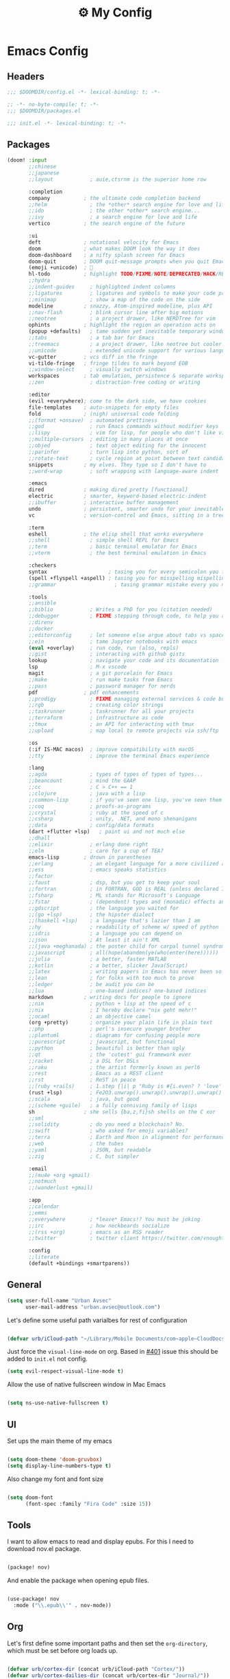 :PROPERTIES:
:ID:       fa113cbd-e8d3-42c5-97ae-eaa82a8257ec
:END:
#+TITLE: ⚙️ My Config
#+PROPERTY: header-args:emacs-lisp :tangle ~/.doom.d/config.el
#+STARTUP: fold

* Emacs Config
:PROPERTIES:
:ID:       ef84f824-9440-42b2-b69d-bc07aa10c5ef
:END:
** Headers
#+begin_src emacs-lisp
;;; $DOOMDIR/config.el -*- lexical-binding: t; -*-
#+end_src

#+begin_src emacs-lisp :tangle "~/.doom.d/packages.el"
;; -*- no-byte-compile: t; -*-
;;; $DOOMDIR/packages.el
#+end_src


#+begin_src emacs-lisp :tangle "~/.doom.d/init.el"
;;; init.el -*- lexical-binding: t; -*-
#+end_src

** Packages
#+begin_src emacs-lisp :tangle "~/.doom.d/init.el"
(doom! :input
       ;;chinese
       ;;japanese
       ;;layout            ; auie,ctsrnm is the superior home row

       :completion
       company           ; the ultimate code completion backend
       ;;helm              ; the *other* search engine for love and life
       ;;ido               ; the other *other* search engine...
       ;;ivy               ; a search engine for love and life
       vertico           ; the search engine of the future

       :ui
       deft              ; notational velocity for Emacs
       doom              ; what makes DOOM look the way it does
       doom-dashboard    ; a nifty splash screen for Emacs
       doom-quit         ; DOOM quit-message prompts when you quit Emacs
       (emoji +unicode)  ; 🙂
       hl-todo           ; highlight TODO/FIXME/NOTE/DEPRECATED/HACK/REVIEW
       ;;hydra
       ;;indent-guides     ; highlighted indent columns
       ;;ligatures         ; ligatures and symbols to make your code pretty again
       ;;minimap           ; show a map of the code on the side
       modeline          ; snazzy, Atom-inspired modeline, plus API
       ;;nav-flash         ; blink cursor line after big motions
       ;;neotree           ; a project drawer, like NERDTree for vim
       ophints           ; highlight the region an operation acts on
       (popup +defaults)   ; tame sudden yet inevitable temporary windows
       ;;tabs              ; a tab bar for Emacs
       ;;treemacs          ; a project drawer, like neotree but cooler
       ;;unicode           ; extended unicode support for various languages
       vc-gutter         ; vcs diff in the fringe
       vi-tilde-fringe   ; fringe tildes to mark beyond EOB
       ;;window-select     ; visually switch windows
       workspaces        ; tab emulation, persistence & separate workspaces
       ;;zen               ; distraction-free coding or writing

       :editor
       (evil +everywhere); come to the dark side, we have cookies
       file-templates    ; auto-snippets for empty files
       fold              ; (nigh) universal code folding
       ;;(format +onsave)  ; automated prettiness
       ;;god               ; run Emacs commands without modifier keys
       ;;lispy             ; vim for lisp, for people who don't like vim
       ;;multiple-cursors  ; editing in many places at once
       ;;objed             ; text object editing for the innocent
       ;;parinfer          ; turn lisp into python, sort of
       ;;rotate-text       ; cycle region at point between text candidates
       snippets          ; my elves. They type so I don't have to
       ;;word-wrap         ; soft wrapping with language-aware indent

       :emacs
       dired             ; making dired pretty [functional]
       electric          ; smarter, keyword-based electric-indent
       ;;ibuffer         ; interactive buffer management
       undo              ; persistent, smarter undo for your inevitable mistakes
       vc                ; version-control and Emacs, sitting in a tree

       :term
       eshell            ; the elisp shell that works everywhere
       ;;shell             ; simple shell REPL for Emacs
       ;;term              ; basic terminal emulator for Emacs
       ;;vterm             ; the best terminal emulation in Emacs

       :checkers
       syntax                    ; tasing you for every semicolon you forget
       (spell +flyspell +aspell) ; tasing you for misspelling mispelling
       ;;grammar                   ; tasing grammar mistake every you make

       :tools
       ;;ansible
       ;;biblio            ; Writes a PhD for you (citation needed)
       ;;debugger          ; FIXME stepping through code, to help you add bugs
       ;;direnv
       ;;docker
       ;;editorconfig      ; let someone else argue about tabs vs spaces
       ;;ein               ; tame Jupyter notebooks with emacs
       (eval +overlay)     ; run code, run (also, repls)
       ;;gist              ; interacting with github gists
       lookup              ; navigate your code and its documentation
       lsp                 ; M-x vscode
       magit               ; a git porcelain for Emacs
       ;;make              ; run make tasks from Emacs
       ;;pass              ; password manager for nerds
       pdf               ; pdf enhancements
       ;;prodigy           ; FIXME managing external services & code builders
       ;;rgb               ; creating color strings
       ;;taskrunner        ; taskrunner for all your projects
       ;;terraform         ; infrastructure as code
       ;;tmux              ; an API for interacting with tmux
       ;;upload            ; map local to remote projects via ssh/ftp

       :os
       (:if IS-MAC macos)  ; improve compatibility with macOS
       ;;tty               ; improve the terminal Emacs experience

       :lang
       ;;agda              ; types of types of types of types...
       ;;beancount         ; mind the GAAP
       ;;cc                ; C > C++ == 1
       ;;clojure           ; java with a lisp
       ;;common-lisp       ; if you've seen one lisp, you've seen them all
       ;;coq               ; proofs-as-programs
       ;;crystal           ; ruby at the speed of c
       ;;csharp            ; unity, .NET, and mono shenanigans
       ;;data              ; config/data formats
       (dart +flutter +lsp)   ; paint ui and not much else
       ;;dhall
       ;;elixir            ; erlang done right
       ;;elm               ; care for a cup of TEA?
       emacs-lisp        ; drown in parentheses
       ;;erlang            ; an elegant language for a more civilized age
       ;;ess               ; emacs speaks statistics
       ;;factor
       ;;faust             ; dsp, but you get to keep your soul
       ;;fortran           ; in FORTRAN, GOD is REAL (unless declared INTEGER)
       ;;fsharp            ; ML stands for Microsoft's Language
       ;;fstar             ; (dependent) types and (monadic) effects and Z3
       ;;gdscript          ; the language you waited for
       ;;(go +lsp)         ; the hipster dialect
       ;;(haskell +lsp)    ; a language that's lazier than I am
       ;;hy                ; readability of scheme w/ speed of python
       ;;idris             ; a language you can depend on
       ;;json              ; At least it ain't XML
       ;;(java +meghanada) ; the poster child for carpal tunnel syndrome
       ;;javascript        ; all(hope(abandon(ye(who(enter(here))))))
       ;;julia             ; a better, faster MATLAB
       ;;kotlin            ; a better, slicker Java(Script)
       ;;latex             ; writing papers in Emacs has never been so fun
       ;;lean              ; for folks with too much to prove
       ;;ledger            ; be audit you can be
       ;;lua               ; one-based indices? one-based indices
       markdown          ; writing docs for people to ignore
       ;;nim               ; python + lisp at the speed of c
       ;;nix               ; I hereby declare "nix geht mehr!"
       ;;ocaml             ; an objective camel
       (org +pretty)       ; organize your plain life in plain text
       ;;php               ; perl's insecure younger brother
       ;;plantuml          ; diagrams for confusing people more
       ;;purescript        ; javascript, but functional
       ;;python            ; beautiful is better than ugly
       ;;qt                ; the 'cutest' gui framework ever
       ;;racket            ; a DSL for DSLs
       ;;raku              ; the artist formerly known as perl6
       ;;rest              ; Emacs as a REST client
       ;;rst               ; ReST in peace
       ;;(ruby +rails)     ; 1.step {|i| p "Ruby is #{i.even? ? 'love' : 'life'}"}
       (rust +lsp)         ; Fe2O3.unwrap().unwrap().unwrap().unwrap()
       ;;scala             ; java, but good
       ;;(scheme +guile)   ; a fully conniving family of lisps
       sh                ; she sells {ba,z,fi}sh shells on the C xor
       ;;sml
       ;;solidity          ; do you need a blockchain? No.
       ;;swift             ; who asked for emoji variables?
       ;;terra             ; Earth and Moon in alignment for performance.
       ;;web               ; the tubes
       ;;yaml              ; JSON, but readable
       ;;zig               ; C, but simpler

       :email
       ;;(mu4e +org +gmail)
       ;;notmuch
       ;;(wanderlust +gmail)

       :app
       ;;calendar
       ;;emms
       ;;everywhere        ; *leave* Emacs!? You must be joking
       ;;irc               ; how neckbeards socialize
       ;;(rss +org)        ; emacs as an RSS reader
       ;;twitter           ; twitter client https://twitter.com/vnought

       :config
       ;;literate
       (default +bindings +smartparens))
#+end_src

** General
#+begin_src emacs-lisp
(setq user-full-name "Urban Avsec"
      user-mail-address "urban.avsec@outlook.com")
#+end_src

Let's define some useful path varialbes for rest of configuration
#+begin_src emacs-lisp

(defvar urb/iCloud-path "~/Library/Mobile Documents/com~apple~CloudDocs/")

#+end_src

Just force the ~visual-line-mode~ on org. Based in [[https://github.com/hlissner/doom-emacs/issues/401][#401]] issue this should be added to =init.el= not config.
#+begin_src emacs-lisp :tangle ~/.doom.d/init.el
(setq evil-respect-visual-line-mode t)

#+end_src

Allow the use of native fullscreen window in Mac Emacs
#+begin_src emacs-lisp

(setq ns-use-native-fullscreen t)

#+end_src

** UI

Set ups the main theme of my emacs
#+begin_src emacs-lisp

(setq doom-theme 'doom-gruvbox)
(setq display-line-numbers-type t)

#+end_src

Also change my font and font size
#+begin_src emacs-lisp

(setq doom-font
      (font-spec :family "Fira Code" :size 15))

#+end_src

** Tools
I want to allow emacs to read and display epubs. For this I need to download nov.el package.
#+begin_src emacs-lisp :tangle ~/.doom.d/packages.el

(package! nov)

#+end_src

And enable the package when opening epub files.
#+begin_src emacs-lisp

(use-package! nov
  :mode ("\\.epub\\'" . nov-mode))

#+end_src

** Org

Let's first define some important paths and then set the ~org-directory~, which must be set before org loads up.
#+begin_src emacs-lisp

(defvar urb/cortex-dir (concat urb/iCloud-path "Cortex/"))
(defvar urb/cortex-dailies-dir (concat urb/cortex-dir "Journal/"))
(setq org-directory urb/cortex-dir)

#+end_src

I also want to enable my habits org module to allow tracking of habits in org.
#+begin_src emacs-lisp

(after! org
  (add-to-list 'org-modules 'org-habit))

#+end_src

And now to more specific config.

*** Styling my org pages

I want to custmize my org keywords
#+begin_src emacs-lisp

(after! org
  (setq org-todo-keyword-faces
        '(("TODO" :foreground "red" :weight bold))))

#+end_src

I also want to auto-preview latex as soon as I leave the code block. For this I need to install a new pacakge /org-fragtog/
#+begin_src emacs-lisp :tangle ~/.doom.d/packages.el

(package! org-fragtog)

#+end_src

And then enable it.
#+begin_src emacs-lisp

(use-package! org-fragtog
  :init (add-hook 'org-mode-hook 'org-fragtog-mode))

#+end_src
*** Auto Tangle My Main Configuration File

#+begin_src emacs-lisp

(defun urb/org-babel-tangle-my-configs ()
  (when (string-equal (buffer-file-name)
                      (expand-file-name "~/.dotenv/README.org"))
    (let ((org-confirm-babel-evaluate nil))
      (org-babel-tangle))))

(add-hook 'org-mode-hook (lambda () (add-hook 'after-save-hook #'urb/org-babel-tangle-my-configs)))

#+end_src

*** Citations in Org Files

Let's first define path to my =.bib= file and location where my pdfs and epubs will be stored
#+begin_src emacs-lisp
(defvar urb/reference-files (list (concat urb/iCloud-path "Library/References.bib")))
(defvar urb/reference-sources-dirs (list(concat urb/iCloud-path "Library/Files/")))

#+end_src

Let's install ~citar~ pacakge which will offer the UI interface for interacting with my bibtex file.
#+begin_src emacs-lisp :tangle ~/.doom.d/packages.el

(package! citar)

#+end_src

Configure ~citar~ pacakge to work in org mode
#+begin_src emacs-lisp
(use-package! citar
  :after org
  :no-require
  :config
  (setq org-cite-insert-processor 'citar
        org-cite-follow-processor 'citar
        org-cite-activate-processor 'citar)
  (setq citar-symbols
      `((file ,(all-the-icons-faicon "file-o" :face 'all-the-icons-green :v-adjust -0.1) . " ")
        (note ,(all-the-icons-material "speaker_notes" :face 'all-the-icons-blue :v-adjust -0.3) . " ")
        (link ,(all-the-icons-octicon "link" :face 'all-the-icons-orange :v-adjust 0.01) . " ")))
  (setq citar-symbol-separator "  ")
  (setq citar-bibliography urb/reference-files
        citar-library-paths urb/reference-sources-dirs))
#+end_src

Finally setup Org Cite package to enable the citations
#+begin_src emacs-lisp

(use-package! oc
  :after citar
  :defer t
  :config
  (setq org-cite-global-bibliography urb/reference-files))

#+end_src

Use the ~org-cite~ processors
#+begin_src emacs-lisp

(use-package! oc-biblatex :after oc)

#+end_src

Let's also install ~org-ref~ to get bibtex support functions
#+begin_src emacs-lisp :tangle ~/.doom.d/packages.el

(package! org-ref)

#+end_src

And finally enable it
#+begin_src emacs-lisp

(use-package! org-ref :after org)

#+end_src

Configure bibtex completion paths

#+begin_src emacs-lisp

(after! org-ref
  (setq bibtex-completion-bibliography urb/reference-files))

#+end_src

Provide some good keybinds
#+begin_src emacs-lisp

(map! (:map org-mode-map
       :leader
       :prefix ("R" . "cite & ref")
       "n" #'citar-open-notes
       "i" #'org-cite-insert
       "I" #'isbn-to-bibtex
       "R" #'citar-refresh))

#+end_src

*** Let's Make It Pretty with Org-Download

Install ~org-download~
#+begin_src emacs-lisp :tangle ~/.doom.d/packages.el

(package! org-download)

#+end_src

And Enable it
#+begin_src emacs-lisp

(use-package! org-download)

#+end_src

The ~org-download~ should download all photos and other media in =/{org-dir}/Media= folder with some basic default settings.
#+begin_src emacs-lisp

(after! org
  :config
  (setq-default org-download-image-dir "Media"
        org-download-heading-lvl nil)
  (setq org-download-method 'directory
        org-download-timestamp "_%Y%m%d_%H%M%S"
        org-download-screenshot-method
          (cond (IS-MAC "screencapture -i %s"))
        org-download-annotate-function (lambda (_link) "#+ATTR_ORG: :width 300px\n")))

#+end_src

Finally provide keymaps to easily add pictures while I write my org files
#+begin_src emacs-lisp

(after! org
    (map! (:map org-mode-map
          :leader
          :prefix ("nr" . "org-roam")
          "S" #'org-download-screenshot)))

#+end_src
*** Get Organized With Org Agenda

I want to add all of my org files in my cortex to agenda files
#+begin_src emacs-lisp

(after! org
  (setq org-agenda-files (list urb/cortex-dir urb/cortex-dailies-dir)))

#+end_src

I have two real workflows in my org files:
+ Task Workflow - Simple Five-State Workflow for tasks I want to finish. It uses letter keywords to signal task completion. It has two active states ~TODO~ and ~NEXT~ where ~NEXT~ is the selected next action. The finished tasks are labeled as ~DONE~. The workflow has 1 short-term pause key-word ~WAIT~ and 1 long-term pause keyword ~QUIT~.
+ Research Workflow - This is a flow I use in my Notes to list what actions, questions, and next steps I want to do when I am further researching the topics they cover. I use emojis to encode the information
  - 📚 Represents reference and further reading on this topic
  - ❓ A question that got while processing content of this note. Means I hope to research further to answer the question
  - 🤔 A personal thought or opinion but not yet convinced to create a new note about it. This is nursery for my thoughts.
    #+begin_src emacs-lisp

  (after! org
    (setq org-todo-keywords
          '((sequence "TODO(t)" "NEXT(n)" "WAIT(w@)" "|" "DONE(d!)" "QUIT(q@)")
            (sequence "📚(r)" "❓(q)" "🤔(a)" "|" "✅(y)"))))

    #+end_src

*** Org Roam

Installs ~org-roam~ from the gitrepo. To refresh the package ~doom sync~ must be called.
#+begin_src emacs-lisp :tangle "~/.doom.d/packages.el"

(package! org-roam
  :recipe (:host github :repo "org-roam/org-roam"
           :files (:defaults "extensions/*")))

#+end_src

Loads ~org-roam~ package and provides basic configuration
#+begin_src emacs-lisp

(use-package! org-roam
  :init
  (setq org-roam-v2-ack t)
  :config
  (setq org-roam-directory urb/cortex-dir)
  (org-roam-setup))


#+end_src

Configures my org-roam dailies
#+begin_src emacs-lisp

(after! org-roam
  (setq org-roam-dailies-directory "Journal/"))

#+end_src

Provides the key bindings for org-roam in my system
#+begin_src emacs-lisp

(map! (:map org-mode-map
        :leader
        :prefix ("nr" . "org-roam")
        "f" #'org-roam-node-find
        "i" #'org-roam-node-insert
        "I" #'org-id-get-create
        "s" #'org-roam-db-sync
        "m" #'org-roam-buffer-toggle))

#+end_src

I use two core templates for new org-roam nodes.
+ /Note/ - Is the plain note template for general purpose note placed in the root of my cortex.
+ /Reference/ - Is a structured note template for notes which track my processed references and bibliography.
#+begin_src emacs-lisp

(after! org-roam
  (setq org-roam-capture-templates
        '(("n" "Note" plain "%?"
           :target (file+head "%<%Y%m%d%H%M%S>-${slug}.org" "#+TITLE: ${title}\n#+STARTUP: latexpreview\n")
           :unnarrowed t)
          ("r" "Reference" plain "%?"
           :target (file+head "Literature/${citekey}.org"
                              "#+TITLE: ${title}\n#+STARTUP: latexpreview\n#+FILETAGS: Reference\n \n* Summary\n* Notes\n")
           :unnarrowed t))))

#+end_src

I also use special dailies template
#+begin_src emacs-lisp
(after! org-roam
  (setq org-roam-dailies-capture-templates
        '(("d" "Daily Note" plain "%?"
           :target(file+head "%<%Y-%m-%d>.org"
           "#+TITLE: %<Y-%m-%d>\n#+FILETAGS: Daily\n \nNext: \nPrevious: \n \n* Morning Kick-off\n")
           :unnarrowed t)
          ("j" "Day Journal Entry" entry "* %<%H:%M>\n%?%i"
           :target (file+olp "%<%Y-%m-%d>.org" ("Journal"))))))

#+end_src

I also want to define a goto functions which will skip the template selection and go straight to daily note
#+begin_src emacs-lisp

(defun urb/org-roam-goto-today ()
  (interactive)
  (org-roam-dailies-capture-today t "d"))

#+end_src

Finally I provide some mappings for the daily notes.

#+begin_src emacs-lisp

(map! (:map org-mode-map
        :leader
        :prefix ("nr" . "org-roam")
        "c" #'org-roam-dailies-capture-today
        "t" #'urb/org-roam-goto-today))


#+end_src



**** Org Roam Bibtex

Integrate ~org-roam~ with my citations using ~org-roam-bibtex~

Firstly install ~org-roam-bibtex~ from repo

#+begin_src emacs-lisp :tangle "~/.doom.d/packages.el"

(package! org-roam-bibtex
  :recipe (:host github :repo "org-roam/org-roam-bibtex"))

#+end_src

Then enable the package and integrate it with the ~citar~ citation procesor. For its config look at [[Citations in Org Files]] section.

#+begin_src emacs-lisp
(use-package! org-roam-bibtex
  :after org-roam
  :config
  (setq citar-open-note-function 'orb-citar-edit-note
        citar-notes-paths (list org-roam-directory))
  (org-roam-bibtex-mode))

#+end_src

Adds the core keybindings for interraction with references from emacs

#+begin_src emacs-lisp
(map! (:map org-mode-map
       :leader
       :prefix ("R" . "cite & ref")
       "a" #'orb-note-actions))

#+end_src

**** Org Roam UI

Get the package
#+begin_src emacs-lisp :tangle ~/.doom.d/packages.el

(package! org-roam-ui
  :recipe (:host github :repo "org-roam/org-roam-ui"
           :files ("*.el" "out")))

#+end_src

Then enable the websocket package
#+begin_src emacs-lisp

(use-package! websocket :after org-roam)

#+end_src

Finally configure ~org-roam-ui~
#+begin_src emacs-lisp

(use-package! org-roam-ui
  :after org-roam org-ref
  :hook (after-init . org-roam-ui-mode)
  :config
  (setq org-roam-ui-sync-theme t
        org-roam-ui-follor t
        org-roam-ui-update-on-save t
        org-roam-ui-open-on-start t))


#+end_src

*** Searching my notes with help of Deft

I want to use my cortex directory as the target folder for /deft/. I also strip org metadata from the deft window.
#+begin_src emacs-lisp

(after! deft
  (setq deft-directory urb/cortex-dir
        deft-use-filename-as-title nil
        deft-recursive t
        deft-strip-summary-regexp
        (concat "\\("
                "^:.+:.*\n" ; any line with a :SOMETHING:
                "\\|^\\*.+.*\n" ; anyline where an asterisk starts the line
                "\\)")))

#+end_src

Next I change how I display title in deft.
#+begin_src emacs-lisp

(defun urb/deft-parse-title (file contents)
  "Parses the FILE and CONTENTS and determines the title shown on the deft search interface."
    (let ((begin (string-match "^#\\+[tT][iI][tT][lL][eE]: .*$" contents)))
      (if begin
          (string-trim (substring contents begin (match-end 0)) "#\\+[tT][iI][tT][lL][eE]: *" "[\n\t ]+")
        (deft-base-filename file))))

(after! deft
  (advice-add 'deft-parse-title :override #'urb/deft-parse-title))

#+end_src
